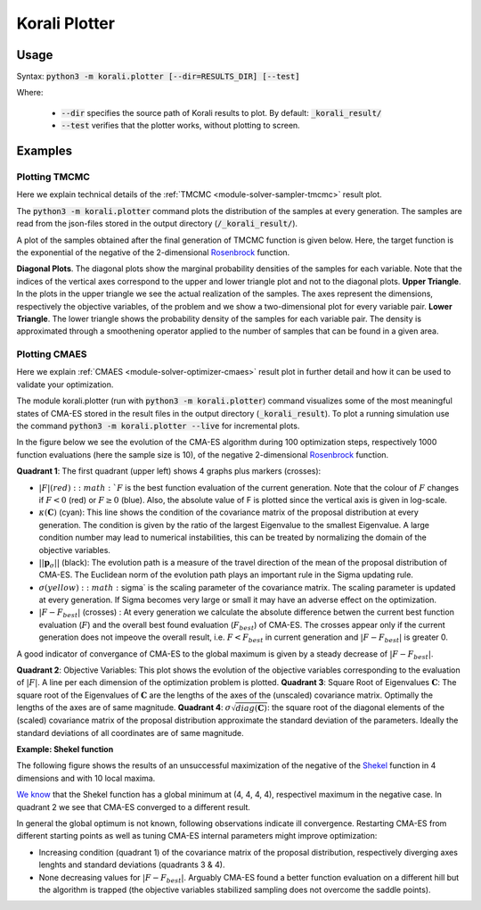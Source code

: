 .. _korali-plotter:

*************************************
Korali Plotter
*************************************

Usage
========================

Syntax: :code:`python3 -m korali.plotter [--dir=RESULTS_DIR] [--test]`

Where:

  - :code:`--dir` specifies the source path of Korali results to plot. By default: :code:`_korali_result/`
  - :code:`--test` verifies that the plotter works, without plotting to screen.

Examples
========================

Plotting TMCMC
-----------------

Here we explain technical details of the :ref:`TMCMC <module-solver-sampler-tmcmc>` result plot.

The :code:`python3 -m korali.plotter` command plots the distribution of the samples at every generation. The samples are read from the json-files stored in the output directory (:code:`/_korali_result/`).

A plot of the samples obtained after the final generation of TMCMC function is given below. Here, the target function is the exponential of the negative of the 2-dimensional `Rosenbrock <https://en.wikipedia.org/wiki/Rosenbrock_function>`_ function.

.. image:: sampling_rosenbrock.png

**Diagonal Plots**. The diagonal plots show the marginal probability densities of the samples for each variable. Note that the indices of the vertical axes correspond to the upper and lower triangle plot and not to the diagonal plots.
**Upper Triangle**. In the plots in the upper triangle we see the actual realization of the samples. The axes represent the dimensions, respectively the objective variables, of the problem and we show a two-dimensional plot for every variable pair.
**Lower Triangle**. The lower triangle shows the probability density of the samples for each variable pair. The density is approximated through a smoothening operator applied to the number of samples that can be found in a given area.

Plotting CMAES
--------------------------------------------

Here we explain :ref:`CMAES <module-solver-optimizer-cmaes>` result plot in further detail and how it can be
used to validate your optimization.

The module korali.plotter (run with :code:`python3 -m korali.plotter`) command visualizes some of the most meaningful states of CMA-ES stored in the result files in the output directory (:code:`_korali_result`). To plot a running simulation use the command :code:`python3 -m korali.plotter --live` for incremental plots.

In the figure below we see the evolution of the CMA-ES algorithm during 100 optimization steps, respectively 1000 function evaluations (here the sample size is 10), of the negative 2-dimensional `Rosenbrock <https://en.wikipedia.org/wiki/Rosenbrock_function>`_ function.

.. image:: optimizing_rosenbrock.png

**Quadrant 1**: The first quadrant (upper left) shows 4 graphs plus markers (crosses):

* :math:`| F |$ (red): :math:`F` is the best function evaluation of the current generation. Note that the colour of :math:`F` changes if :math:`F < 0` (red) or :math:`F \geq 0` (blue). Also, the absolute value of F is plotted since the vertical axis is given in log-scale.
* :math:`\kappa(\mathbf{C})` (cyan): This line shows the condition of the covariance matrix of the proposal distribution at every generation. The condition is given by the ratio of the largest Eigenvalue to the smallest Eigenvalue. A large condition number may lead to numerical instabilities, this can be treated by normalizing the domain of the objective variables.
* :math:`|| \mathbf{p}_{\sigma} ||` (black):  The evolution path is a measure of the travel direction of the mean of the proposal distribution of CMA-ES. The Euclidean norm of the evolution path plays an important rule in the Sigma updating rule.
* :math:`\sigma$ (yellow) : :math:`\sigma` is the scaling parameter of the covariance matrix. The scaling parameter is updated at every generation. If Sigma becomes very large or small it may have an adverse effect on the optimization.
* :math:`| F - F_{best}|` (crosses) : At every generation we calculate the absolute difference betwen the current best function evaluation (:math:`F`) and the overall best found evaluation (:math:`F_{best}`) of CMA-ES. The crosses appear only if the current generation does not impeove the overall result, i.e. :math:`F < F_{best}`   in current generation and :math:`| F - F_{best} |` is greater 0.

A good indicator of convergance of CMA-ES to the global maximum is given by a steady decrease of :math:`| F - F_{best} |`.

**Quadrant 2**: Objective Variables: This plot shows the evolution of the objective variables corresponding to the evaluation of :math:`|F|`. A line per each dimension of the optimization problem is plotted.
**Quadrant 3**: Square Root of Eigenvalues :math:`\mathbf{C}`: The square root of the Eigenvalues of :math:`\mathbf{C}` are the lengths of the axes of the (unscaled) covariance matrix. Optimally the lengths of the axes are of same magnitude.
**Quadrant 4**: :math:`\sigma \sqrt{diag(\mathbf{C})}`: the square root of the diagonal elements of the (scaled) covariance matrix of the proposal distribution approximate the standard deviation of the parameters. Ideally the standard deviations of all coordinates are of same magnitude.

**Example: Shekel function**

The following figure shows the results of an unsuccessful maximization of the
negative of the `Shekel <https://en.wikipedia.org/wiki/Shekel_function>`_ function in 4 dimensions and with 10 local maxima.

.. image:: optimizing_shekel.png

`We know <http://www-optima.amp.i.kyoto-u.ac.jp/member/student/hedar/Hedar_files/TestGO_files/Page2354.htm>`_ that the Shekel function has a global minimum at (4, 4, 4, 4),
respectivel maximum in the negative case. In quadrant 2 we see that CMA-ES converged to a different result.

In general the global optimum is not known, following observations indicate
ill convergence. Restarting CMA-ES from different starting points as well as
tuning CMA-ES internal parameters might improve optimization:

* Increasing condition (quadrant 1) of the covariance matrix of the proposal distribution, respectively diverging axes lenghts and standard deviations (quadrants 3 & 4).
* None decreasing values for :math:`| F - F_{best} |`. Arguably CMA-ES found a better function evaluation on a different hill but the algorithm is trapped (the objective variables stabilized sampling does not overcome the saddle points).
